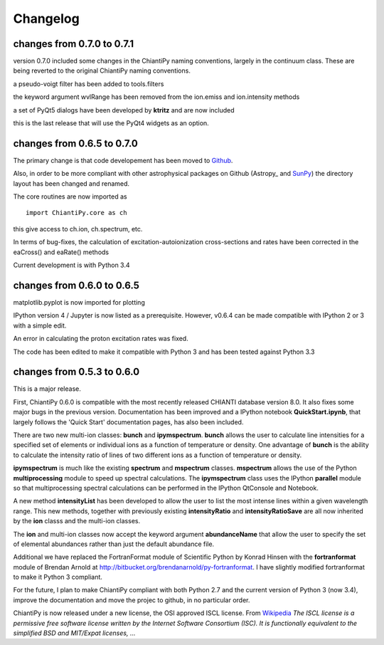 ===========
Changelog
===========

changes from 0.7.0 to 0.7.1
===========================

version 0.7.0 included some changes in the ChiantiPy naming conventions, largely in the continuum class.  These are being reverted to the original ChiantiPy naming conventions.

a pseudo-voigt filter has been added to tools.filters

the keyword argument wvlRange has been removed from the ion.emiss and ion.intensity methods

a set of PyQt5 dialogs have been developed by **ktritz** and are now included

this is the last release that will use the PyQt4 widgets as an option.


changes from 0.6.5 to 0.7.0
===========================

The primary change is that code developement has been moved to Github_.

.. _Github:  https://github.com/chianti-atomic/ChiantiPy

Also, in order to be more compliant with other astrophysical packages on Github (Astropy_ and SunPy_) the directory layout has been changed and renamed.

.. _SunPy:  https://github.com/sunpy/sunpy

The core routines are now imported as

::

  import ChiantiPy.core as ch

this give access to ch.ion, ch.spectrum, etc.

In terms of bug-fixes, the calculation of excitation-autoionization cross-sections and rates have been corrected in the eaCross() and eaRate() methods

Current development is with Python 3.4

changes from 0.6.0 to 0.6.5
===========================

matplotlib.pyplot is now imported for plotting

IPython version 4 / Jupyter is now listed as a prerequisite.  However, v0.6.4 can be made compatible with IPython 2 or 3 with a simple edit.

An error in calculating the proton excitation rates was fixed.

The code has been edited to make it compatible with Python 3 and has been tested against Python 3.3

changes from 0.5.3 to 0.6.0
===========================

This is a major release.

First, ChiantiPy 0.6.0 is compatible with the most recently released CHIANTI database version 8.0.  It also fixes some major bugs in the previous version.  Documentation has been improved and a IPython notebook **QuickStart.ipynb**, that largely follows the 'Quick Start' documentation pages, has also been included.

There are two new multi-ion classes:  **bunch** and **ipymspectrum**.  **bunch** allows the user to calculate line intensities for a specified set of elements or individual ions as a function of temperature or density.  One advantage of **bunch** is the ability to calculate the intensity ratio of lines of two different ions as a function of temperature or density.

**ipymspectrum** is much like the existing **spectrum** and **mspectrum** classes.  **mspectrum** allows the use of the Python **multiprocessing** module to speed up spectral calculations.  The **ipymspectrum** class uses the IPython **parallel** module so that multiprocessing spectral calculations can be performed in the IPython QtConsole and Notebook.

A new method **intensityList** has been developed to allow the user to list the most intense lines within a given wavelength range.  This new methods, together with previously existing **intensityRatio** and **intensityRatioSave** are all now inherited by the **ion** classs and the  multi-ion classes.

The **ion** and multi-ion classes now accept the keyword argument **abundanceName** that allow the user to specify the set of elemental abundances rather than just the default abundance file.

Additional we have replaced the FortranFormat module of Scientific Python by Konrad Hinsen with the **fortranformat** module of Brendan Arnold at http://bitbucket.org/brendanarnold/py-fortranformat.  I have slightly modified fortranformat to make it Python 3 compliant.

For the future, I plan to make ChiantiPy compliant with both Python 2.7 and the current version of Python 3 (now 3.4), improve the documentation and move the projec to github, in no particular order.

ChiantiPy is now released under a new license, the OSI approved ISCL license.  From Wikipedia_ *The ISCL license is a permissive free software license written by the Internet Software Consortium (ISC). It is functionally equivalent to the simplified BSD and MIT/Expat licenses, ...*

.. _Wikipedia: https://en.wikipedia.org/w/index.php?title=ISC_license&oldid=664696993
